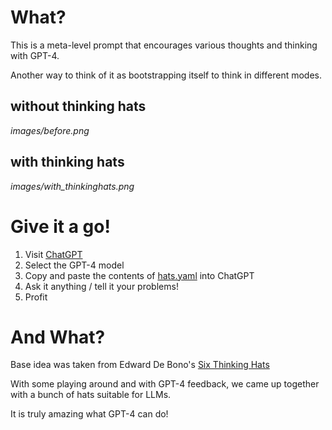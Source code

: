 * What?
  This is a meta-level prompt that encourages various thoughts and thinking with GPT-4.

  Another way to think of it as bootstrapping itself to think in different modes.

** without thinking hats

   [[images/before.png]]

** with thinking hats
   [[images/with_thinkinghats.png]]

* Give it a go!
  1. Visit [[https://chat.openai.com/chat][ChatGPT]]
  2. Select the GPT-4 model
  3. Copy and paste the contents of [[https://raw.githubusercontent.com/richemslie/gpt4-thinkinghats/main/hats.yaml][hats.yaml]] into ChatGPT
  4. Ask it anything / tell it your problems!
  5. Profit

* And What?
  Base idea was taken from Edward De Bono's [[https://en.wikipedia.org/wiki/Six_Thinking_Hats][Six Thinking Hats]]

  With some playing around and with GPT-4 feedback, we came up together with a bunch of hats suitable for LLMs.

  It is truly amazing what GPT-4 can do!




